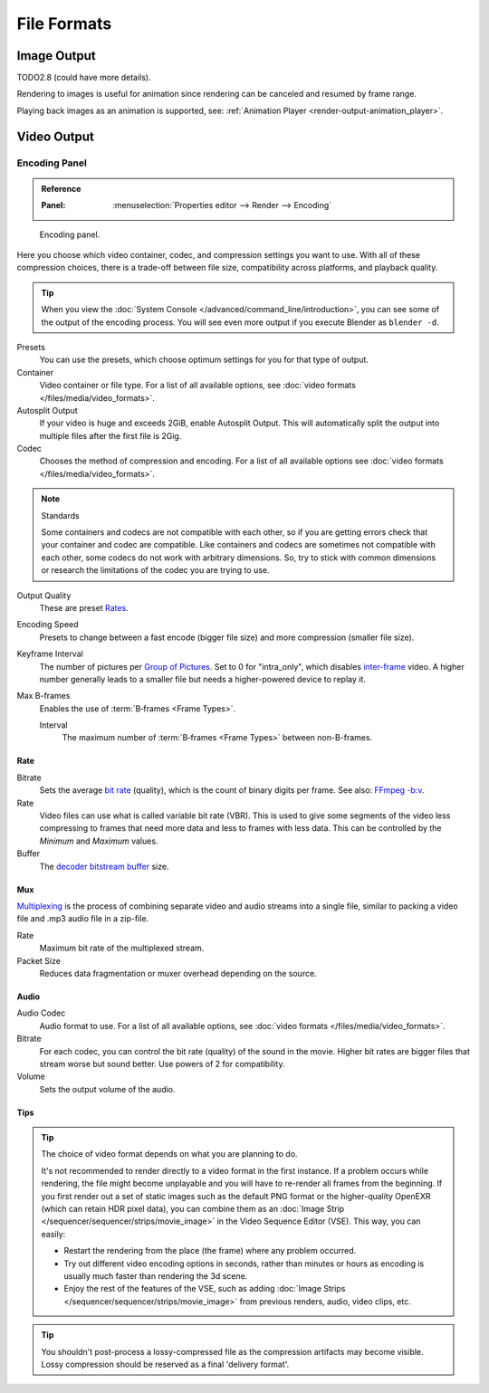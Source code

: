 
************
File Formats
************

.. seealso::

   :ref:`files-media-index` for technical information about supported file formats.


Image Output
============

TODO2.8 (could have more details).

Rendering to images is useful for animation since rendering can be canceled and
resumed by frame range.

Playing back images as an animation is supported, see: :ref:`Animation Player <render-output-animation_player>`.


Video Output
============

.. _render-output-video-encoding-panel:
.. _bpy.types.FFmpegSettings:

Encoding Panel
--------------

.. admonition:: Reference
   :class: refbox

   :Panel:     :menuselection:`Properties editor --> Render --> Encoding`

.. figure:: /images/render_output_video_encoding-panel.png

   Encoding panel.

Here you choose which video container, codec, and compression settings you want to use.
With all of these compression choices, there is a trade-off between file size,
compatibility across platforms, and playback quality.

.. tip::

   When you view the :doc:`System Console </advanced/command_line/introduction>`,
   you can see some of the output of the encoding process.
   You will see even more output if you execute Blender as ``blender -d``.

Presets
   You can use the presets, which choose optimum settings for you for that type of output.
Container
   Video container or file type. For a list of all available options, see
   :doc:`video formats </files/media/video_formats>`.
Autosplit Output
   If your video is huge and exceeds 2GiB, enable Autosplit Output.
   This will automatically split the output into multiple files after the first file is 2Gig.
Codec
   Chooses the method of compression and encoding.
   For a list of all available options see :doc:`video formats </files/media/video_formats>`.

.. note:: Standards

   Some containers and codecs are not compatible with each other,
   so if you are getting errors check that your container and codec are compatible.
   Like containers and codecs are sometimes not compatible with each other, some codecs
   do not work with arbitrary dimensions. So, try to stick with common dimensions
   or research the limitations of the codec you are trying to use.

Output Quality
   These are preset `Rates <Rate>`_.
Encoding Speed
   Presets to change between a fast encode (bigger file size) and more compression (smaller file size).

Keyframe Interval
   The number of pictures per `Group of Pictures <https://en.wikipedia.org/wiki/Group_of_pictures>`__.
   Set to 0 for "intra_only", which disables `inter-frame <https://en.wikipedia.org/wiki/Inter-frame>`__ video.
   A higher number generally leads to a smaller file but needs a higher-powered device to replay it.
Max B-frames
   Enables the use of :term:`B‑frames <Frame Types>`.

   Interval
      The maximum number of :term:`B‑frames <Frame Types>` between non-B-frames.


Rate
^^^^

Bitrate
   Sets the average `bit rate <https://en.wikipedia.org/wiki/Bit_rate>`__ (quality),
   which is the count of binary digits per frame.
   See also: `FFmpeg -b:v <https://ffmpeg.org/ffmpeg.html#Description>`__.
Rate
   Video files can use what is called variable bit rate (VBR).
   This is used to give some segments of the video less compressing to frames that need more data
   and less to frames with less data. This can be controlled by the *Minimum* and *Maximum* values.
Buffer
   The `decoder bitstream buffer <https://en.wikipedia.org/wiki/Video_buffering_verifier>`__ size.


Mux
^^^

`Multiplexing <http://www.afterdawn.com/glossary/term.cfm/multiplexing>`__
is the process of combining separate video and audio streams into a single file,
similar to packing a video file and .mp3 audio file in a zip-file.

Rate
   Maximum bit rate of the multiplexed stream.
Packet Size
   Reduces data fragmentation or muxer overhead depending on the source.


.. _render-output-video-encoding-audio:
.. _bpy.types.FFmpegSettings.audio:

Audio
^^^^^

Audio Codec
   Audio format to use. For a list of all available options, see
   :doc:`video formats </files/media/video_formats>`.
Bitrate
   For each codec, you can control the bit rate (quality) of the sound in the movie.
   Higher bit rates are bigger files that stream worse but sound better.
   Use powers of 2 for compatibility.
Volume
   Sets the output volume of the audio.


Tips
^^^^

.. tip::

   The choice of video format depends on what you are planning to do.

   It's not recommended to render directly to a video format in the first instance.
   If a problem occurs while rendering, the file might become unplayable and you will
   have to re-render all frames from the beginning. If you first render out a set
   of static images such as the default PNG format or the higher-quality OpenEXR
   (which can retain HDR pixel data), you can combine them as
   an :doc:`Image Strip </sequencer/sequencer/strips/movie_image>`
   in the Video Sequence Editor (VSE). This way, you can easily:

   - Restart the rendering from the place (the frame) where any problem occurred.
   - Try out different video encoding options in seconds,
     rather than minutes or hours as encoding is usually much faster than rendering the 3d scene.
   - Enjoy the rest of the features of the VSE, such as adding
     :doc:`Image Strips </sequencer/sequencer/strips/movie_image>`
     from previous renders, audio, video clips, etc.

.. tip::

   You shouldn't post-process a lossy-compressed file as the compression artifacts may become visible.
   Lossy compression should be reserved as a final 'delivery format'.
